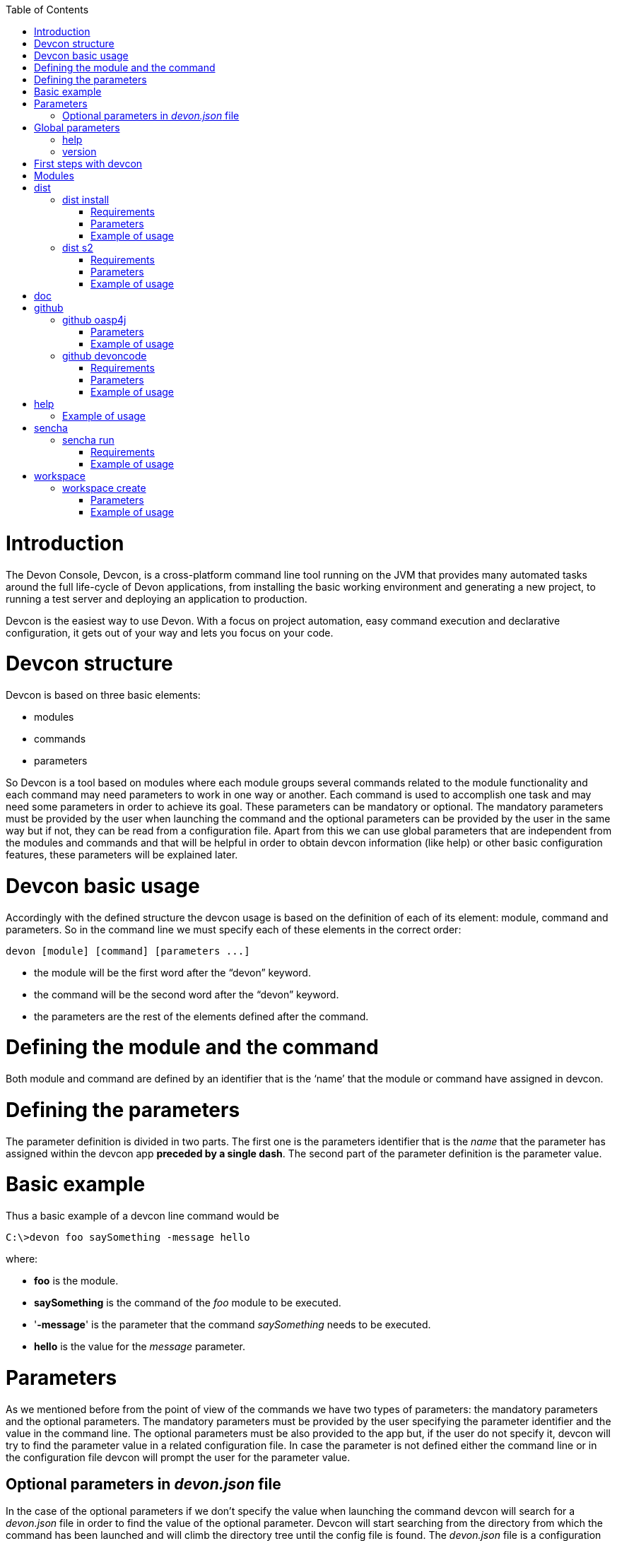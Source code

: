 :toc: macro
toc::[]

# Introduction

The Devon Console, Devcon, is a cross-platform command line tool running on the JVM that provides many automated tasks around the full life-cycle of Devon applications, from installing the basic working environment and generating a new project, to running a test server and deploying an application to production.

Devcon is the easiest way to use Devon. With a focus on project automation, easy command execution and declarative configuration, it gets out of your way and lets you focus on your code.

# Devcon structure

Devcon is based on three basic elements:

- modules

- commands

- parameters

So Devcon is a tool based on modules where each module groups several commands related to the module functionality and each command may need parameters to work in one way or another. 
Each command is used to accomplish one task and may need some parameters in order to achieve its goal. These parameters can be mandatory or optional. The mandatory parameters must be provided by the user when launching the command and the optional parameters can be provided by the user in the same way but if not, they can be read from a configuration file. Apart from this we can use global parameters that are independent from the modules and commands and that will be helpful in order to obtain devcon information (like help) or other basic configuration features, these parameters will be explained later.

# Devcon basic usage

Accordingly with the defined structure the devcon usage is based on the definition of each of its element: module, command and parameters. So in the command line we must specify each of these elements in the correct order:

[source,batch]
----
devon [module] [command] [parameters ...]
----

- the module will be the first word after the “devon” keyword.

- the command will be the second word after the “devon” keyword.

- the parameters are the rest of the elements defined after the command.

= Defining the module and the command

Both module and command are defined by an identifier that is the ‘name’ that the module or command have assigned in devcon.

= Defining the parameters

The parameter definition is divided in two parts. The first one is the parameters identifier that is the _name_ that the parameter has assigned within the devcon app *preceded by a single dash*. The second part of the parameter definition is the parameter value.

= Basic example

Thus a basic example of a devcon line command would be

[source,bash]
----
C:\>devon foo saySomething -message hello
----

where: 

- *foo* is the module.

- *saySomething* is the command of the _foo_ module to be executed.

- '*-message*' is the parameter that the command _saySomething_ needs to be executed.

- *hello* is the value for the _message_ parameter.

= Parameters

As we mentioned before from the point of view of the commands we have two types of parameters: the mandatory parameters and the optional parameters. 
The mandatory parameters must be provided by the user specifying the parameter identifier and the value in the command line. The optional parameters must be also provided to the app but, if the user do not specify it, devcon will try to find the parameter value in a related configuration file. In case the parameter is not defined either the command line or in the configuration file devcon will prompt the user for the parameter value.

== Optional parameters in _devon.json_ file

In the case of the optional parameters if we don’t specify the value when launching the command devcon will search for a _devon.json_ file in order to find the value of the optional parameter. Devcon will start searching from the directory from which the command has been launched and will climb the directory tree until the config file is found.
The _devon.json_ file is a configuration file that defines some properties to be used by devcon in some processes. To define the value for optional parameters we can use the _optionalParameters_ property, that is a JSON object with the definition of each optional parameter

[source,json]
----
…
"optionalParameters": {"optional1":"value1", "optional2":"value2", … }
…
----

Returning to the previous example imagine that now the _saySomething_ command of the _foo_ module has two parameters, the _'message'_ that is mandatory and the _'signature'_ that is optional. We also have a configuration file called _devon.json_ in the test directory with a content like

[source,json]
----
{ "version": "2.0.0",
  "type":"oasp4j",
  "optionalParameters": {"signature":"test"}
}
----
	
Now if we launch the command from _MyProject\test_ directory providing both _message_ and _signature_ parameters

[source,batch]
----
c:\MyProject\test>devon foo saySomething -message hello -signature John 
----

The command will use the parameter *-message* with value '_hello_' and the parameter *-signature* with value _'John'_ and the output will be

[source,batch]
----
hello
John
----

But if don’t provide the _signature_ parameter

[source,batch]
---- 
c:\MyProject\test>devon foo saySomething -message hello
----

devcon will try to find a _devon.json_ file and within this file will search for the _"optionalParameters"_ object to get the value for _signature_ parameter. 
In our case the file will be found (in the same directory, remember that if the file is not found in the first directory devcon would climb to the _MyProject_ directory to search there the configuration file) and the output will be 

[source,batch]
----
hello
test
----

Finally if the signature parameter is not defined in the _devon.json_ file or the devon.json is not found devcon will prompt the user to get the value for the parameter

[source,batch]
----
c:\MyProject\test>devon foo saySomething -message hello
Please introduce the value for missing parameter signature:|
----

= Global parameters

Devcon handles a third type of parameter that has nothing to do with command parameters. We are referring to the global parameters.
The global parameters are a set of parameters that works in global context, which means that will affect the behaviour of the command in the first phase, before launching the command module itself. 
In the first devcon version we have three global parameters defined:

- global parameter _help_: defined with *-h* or *--help*.
- global parameter _version_: defined with *-v* or *--version*.

== help
The global parameter _help_ is very useful to show overall help info of devcon or also for showing more detailed info of each module and command supported.
For example if we know nothing about how to start with devcon the option *-h* (or *--help*) will show a summary of the devcon usage, listing the global parameters and the available modules alongside a brief description of each one.  

[source,batch]
----
C:\>devon -h
Hello, this is Devcon!
Copyright (c) 2016 Capgemini
usage: devon <<module>> <<command>> [parameters...]
Devcon is a command line tool that provides many automated tasks around
the full life-cycle of Devon applications.
 -h,--help        show help info for each module/command
 -v,--version     show devcon version
List of available modules:
> help: This module shows help info about devcon
> sencha: Sencha related commands
> dist: Module with general tasks related to the distribution itself
> doc: Module with tasks related with obtaining specific documentation
> github: Module to create a new workspace with all default configuration
> workspace: Module to create a new workspace with all default configuration
----

As a global parameter if we use the *-h* parameter with a module it will show the help info related to this module including a basic usage and a list of the available commands in this module

[source,batch]
----
C:\>devon foo -h
Hello, this is Devcon!
Copyright (c) 2016 Capgemini
usage: foo <<command>> [parameters...]
This is only a test module.

Available commands for module: foo
> saySomething: This command is for say something
----

In the same way, as a global parameter, if we use the *-h* parameter with a command, instead of launching the command the help info related to the command will be shown

[source,batch]
----
D:\>devon foo saySomething -h
Hello, this is Devcon!
Copyright (c) 2016 Capgemini
usage: saySomething [-message] [-signature]
This command is to say something
 -message     the message to be written
 -signature   the signature
----

Even if we specify the needed parameters the behaviour will be the same because, as we said, the global parameters affect how devcon behaves before launching the commands

[source,batch]
----
D:\>devon foo saySomething -message hello -signature John -h
Hello, this is Devcon!
Copyright (c) 2016 Capgemini
usage: saySomething [-message] [-signature]
This command is to say something
 -message     the message to be written
 -signature   the signature
----

== version

This is a simple option that returns the devcon running version and is defined with *-v* (or *--version*). As the _help_ option this will show the devcon version even though we have defined a command with all required parameters.

[source,batch]
----
D:\>devon -v
Hello, this is Devcon!
Copyright (c) 2016 Capgemini
devcon v.0.1.0
----

[source,batch]
----
D:\>devon foo saySomething -message hello -signature John -v
Hello, this is Devcon!
Copyright (c) 2016 Capgemini
devcon v.0.1.0
----

# First steps with devcon

In this section we are going to show the basic steps to start using devcon from scratch. To do that we can use the global option _-h_ (help) in order to figure out which commands and parameters we need to define but in a very first approach only the command _devon_ will be enough.
So the first step will be look for a module that fits our requirements. As we just mentioned we can do so with the _help_ option (defined as _-h_ or _--help_) or, as we also mentioned before, with a simple command _devon_. If we do not specify any information we will see a summary of the general help information, a example of usage and a list with global parameters and the available modules.

[source, batch]
----
D:\>devon
Hello, this is Devcon!
Copyright (c) 2016 Capgemini
usage: devon <<module>> <<command>> [parameters...]
Devcon is a command line tool that provides many automated tasks around
the full life-cycle of Devon applications.
 -h,--help        show help info for each module/command
 -v,--version     show devcon version
List of available modules:
> help: This module shows help info about devcon
> sencha: Sencha related commands
> dist: Module with general tasks related to the distribution itself
> doc: Module with tasks related with obtaining specific documentation
> github: Module to create a new workspace with all default configuration
> workspace: Module to create a new workspace with all default configuration
----

Once we have the list of modules and an example of how to use them we may need to get a devon distribution so we need to go deeper in module _*dist*_, to do so we can use again the _help_ option after the module definition

[source,batch]
----
D:\>devon dist -h
Hello, this is Devcon!
Copyright (c) 2016 Capgemini
usage: dist <<command>> [parameters...]
Module with general tasks related to the distribution itself

Available commands for module: dist
> install: This command downloads the distribution
> s2: Initializes a Devon distribution for use with Shared Services.
----

Now we know that the _dist_ module has two commands, the _install_ command and the _s2_ command and we can see a brief description of each one so we can decide which one we need to use. In case we had to get a devon distribution we can learn how to use the install command using again the _help_ option over it

[source,batch]
----
D:\>devon dist install -h
Hello, this is Devcon!
Copyright (c) 2016 Capgemini
usage: install [-password] [-path] [-type] [-user]
This command downloads the distribution
 -password   the password related to the user with permissions to download
             the Devon distribution
 -path       a location for the Devon distribution download
 -type       the type of the distribution, the options are:
             'oaspide' to download OASP IDE
             'devondist' to download Devon IP IDE
 -user       a user with permissions to download the Devon distribution
----

So now we know that the _install_ command of the _dist_ module needs:

- user with permissions to download the distribution.

- the related password.

- the path where the distribution file must to be downloaded.

- the type of distribution that can be _'oaspide'_ or _'devondist'_.

With all that information we can launch a fully functional command like the following

[source,batch]
----
D:\>devon dist install -user john -password 1234 -path D:\Temp\MyDistribution -type devondist
----

Regarding the order of the command parameters, devcon will order them internally so we don’t have to concern about that point and we can specify them in the order we want, the only requirement is that all mandatory parameters are provided.


# Modules

In the introduction of this guide we mentioned that Devcon is a tool based on modules that group commands so the different functionalities are stored in these modules that act as utilities containers.
The first version of devcon has been released with the following modules

- dist

- doc

- github

- help

- sencha

- workspace

but in your current Devcon version more modules may have been included. You can list them using the option 

[source,batch]
----
devon -h 
----

= dist

The _dist_ module is responsible for the tasks related with the distribution which means all the functionalities surrounding the configuration of the Devon distribution, including the obtention of the distribution itself.
The module _dist_ consists of two parameters: _install_ and _s2_.

== dist install

The _install_ command downloads a distribution from a Team Forge repository and after that extracts the file in a location defined by the user.

=== Requirements

A user with permissions to download files from Team Forge repository.

=== Parameters

The _install_ parameter needs four parameters to work properly:

- *user*: a Team Forge user with permissions to download files from the repository at least.

- *password*: the Team Forge user password.

- *path*: the path where the distribution must be downloaded.

- *type*: the type of distribution. The options are _'oaspide'_ to download a oasp4j based distribution or _'devondist'_ to download a Devon based distribution.

=== Example of usage
A simple example of usage for this command would be the following

[source,batch]
---
D:\>devon dist install -user john -password 1234 -path D:\Temp\MyDistribution -type devondist
Hello, this is Devcon!
Copyright (c) 2016 Capgemini
[INFO] installing distribution...
[INFO] Downloading Devon-dist_2.0.0.7z (876,16MB). It may take a few minutes.
[==========] 100% downloaded
[INFO] File downloaded successfully.
[...]
[INFO] extracting file...
[INFO] File successfully extracted.
[INFO] The command INSTALL has finished successfully
----

You must have in mind that this process can take a while, specially depending on your connection to the internet.

== dist s2

The _s2_ command has been developed to automate the configuration process to use Devon as a Shared Service. This configuration is based on launching two scripts included in the Devon distributions, the _s2-init.bat_ and the _s2-create.bat_.
The _*s2-init.bat*_ is responsible for configuring the _settings.xml_ file (located in the _conf/.m2_ directory). Basically enables the connection of _Maven_ with the _Artifactory_ repository, where the Devon IP modules are stored, and adds the user credentials for this connection.

The _*s2-create.bat*_ creates a new project in the workspace of the distribution, and does a checkout of a Subversion repository inside this new project. Finally the script creates a Eclipse _.bat_ starter related to the new project.

=== Requirements

An _Artifactory_ user with permissions to download files from the repository.

A Subversion user with permissions to do the checkout of the project specified in the _url_ parameter.

The command can be launched from any directory within a Devon distribution. The Devon distribution is defined by having a _settings.json_ file located in the _conf_ directory. This file is a JSON object that defines parameters like the version of the distribution or the type which should be _devon-dist_ as is showed below.

[source,json]
----
{"version": "2.0.0","type": "devon-dist"}
----

The command will search for this file to get the root directory where the scripts are located so is necessary to have this file in its correct location.

Apart from this the _settings.xml_ file needs to be compatible with the Shared Services autoconfiguration script (_s2-init.bat_).
 
=== Parameters

So the _s2_ command needs six parameters to be able to complete the two phases:

- *artuser*: an Artifactory user with permissions to download files at least.

- *artencpass*: the encrypted password of the Artifactory user (can be obtained from the Artifactory user profile).

- *projectname*: the name for the new project.

- *svnuser*: a user with permissions in the Subversion repository.

- *svnpass*: the password of the Subversion user.

- *svnurl*: the url of the project in the Subversion repository 

=== Example of usage

A simple example of usage for this command would be the following

[source,batch]
----
D:\devon-alpha\workspaces>devon dist s2 -projectname TestProject -artuser john -artencpass ZMF4AgyhQ5X6Sr9Bd1ohjWcFjL -svnurl https://coconet...Project/ -svnuser john_svn -svnpass 12345
Hello, this is Devcon!
Copyright (c) 2016 Capgemini
[...]
[INFO] The checkout has been done successfully.
[INFO] Creating and updating workspace...
[...]
INFO: Completed
Eclipse preferences for workspace: "TestProject" have been created/updated
Created eclipse-TestProject.bat
Finished creating/updating workspace: "TestProject"
----

After this a new _TestProject_ directory must have been created in the _workspaces_ directory and in the distribution root a new _eclipse-testproject.bat_ script must have been created too.


= doc

With this module we can access in a straightforward way to the documentation to get started with Devon framework. The commands of this module show information related with different components of Devon even opening in the default browser the sites related with them.

- ```doc devon```: Opens the Devon site in the default web browser.

- ```doc devonguide```: Opens the Devon Guide in the default web browser.

- ```doc getstarted```: Opens the ‘Getting started’ guide of Devon framework.

- ```doc links```: Shows a brief description of Devon framework and lists a set of links related to it like the public site, introduction videos, the Yammer group and so forth.

- ```doc oasp4jguide```: Opens the OASP4J guide.

- ```doc sencha```: Opens the Sencha Ext JS 6 documentation site.  

= github

This module is implemented to facilitate getting the Github code from OASP4J and Devon repositories. It has only two commands, one to get the OAPS4J code and other to get the Devon code.

== github oasp4j

This command clones the oasp4j repository to the path that the user specifies in the parameters.

=== Parameters

The oasp4j command needs only one parameter:

- *path*: the location where the repository should be cloned.

=== Example of usage

A simple example of usage for this command would be the following

[source,batch]
----
D:\>devon github oasp4j -path C:\Projects\oasp4j
----

== github devoncode

This command clones the Devon repository to the path specified in the path parameter.

=== Requirements

A github user with download permissions over the Devon repository.

=== Parameters

The _devoncode_ command needs three parameters:

- *path*: the location where the repository must be cloned.

- *username*: the github user (with permission to download).

- *password*: the password of the github user.

=== Example of usage

A simple example of usage for this command would be the following

[source,batch]
----
D:\>devon github devoncode -path C:\Projects\devon -user John_g -pass 12345
----

= help

The help module is responsible for showing the help info to facilitate the user the knowledge to use the tool. It has only one command, the _guide_ command, that doesn’t need any parameter and that basically prints a summary of the devcon general usage with a list of the global options and a list with the available modules

=== Example of usage

[source,batch]
----
D:\>devon help guide
Hello, this is Devcon!
Copyright (c) 2016 Capgemini
usage: devon <<module>> <<command>> [parameters...]
Devcon is a command line tool that provides many automated tasks around
the full life-cycle of Devon applications.
 -h,--help        show help info for each module/command
 -v,--version     show devcon version
List of available modules:
> help: This module shows help info about devcon
> sencha: Sencha related commands
> dist: Module with general tasks related to the distribution itself
> doc: Module with tasks related with obtaining specific documentation
> github: Module to create a new workspace with all default configuration
> workspace: Module to create a new workspace with all default configuration
----

If you have follow this guide you can realize that the result is the same that is shown with other options as ```devon``` or ```devon -h```. This is because these options internally are using this module _help_.

= sencha

_Sencha_ is a pure JavaScript application framework for building interactive cross platform web applications and is the view layer for web applications developed with Devon Framework. This module encapsulates the _Sencha Cmd_ functionality that is a command line tool to automate tasks around _Sencha_ apps.

== sencha run

This command compiles in DEBUG mode and then runs the internal Sencha web server. Is the equivalent to the _Sencha Cmd_'s ```sencha app watch``` and does not need any parameter.

=== Requirements

We should launch the command from a Devon4Sencha project which is defined by a devon.json file with parameter ‘type’ setted to ‘Devon4Sencha’

{ "version": "2.0.0",
  "type":"Devon4Secha"}

=== Example of usage

A simple example of usage for this command would be the following

[source,batch]
----
D:\devon-dist\workspaces\senchaProject>devon sencha run
----

= workspace

This module handles all tasks related to distribution workspaces.

== workspace create

This command automates the creation of new workspaces within the distribution with the default configuration including a new Eclipse _.bat_ starter related to the new project.

=== Parameters

The create command needs two parameters:

- *devonpath*: the path where the devon distribution is located.

- *foldername*: the name for the new workspace.

=== Example of usage

A simple example of usage for this command would be the following

[source,batch]
----
D:\>devon workspace create -devonpath C:\MyFolder\devon-dist -foldername newproject
Hello, this is Devcon!
Copyright (c) 2016 Capgemini
[INFO] creating workspace at path D:\devon2-alpha\workspaces\newproject
[...]
----
 
As a result of that a new folder _newproject_ with the default project configuration should be created in the _C:\MyFolder\devon-dist\workspaces_ directory alongside an _eclipse-newproject.bat_ starter script in the root of the distribution. 
